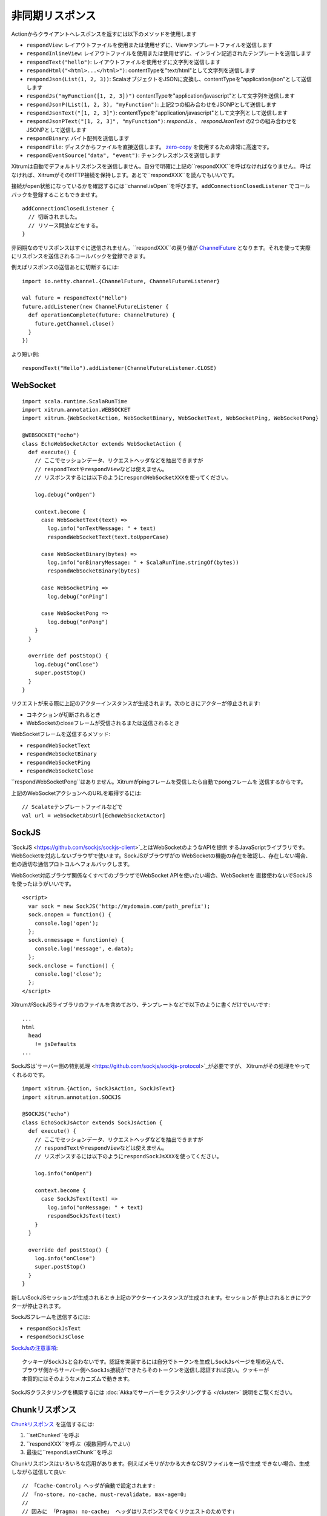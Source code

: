 非同期リスポンス
==============

Actionからクライアントへレスポンスを返すには以下のメソッドを使用します

* ``respondView``: レイアウトファイルを使用または使用せずに、Viewテンプレートファイルを送信します
* ``respondInlineView``: レイアウトファイルを使用または使用せずに、インライン記述されたテンプレートを送信します
* ``respondText("hello")``: レイアウトファイルを使用せずに文字列を送信します
* ``respondHtml("<html>...</html>")``: contentTypeを"text/html"として文字列を送信します
* ``respondJson(List(1, 2, 3))``: ScalaオブジェクトをJSONに変換し、contentTypeを"application/json"として送信します
* ``respondJs("myFunction([1, 2, 3])")`` contentTypeを"application/javascript"として文字列を送信します
* ``respondJsonP(List(1, 2, 3), "myFunction")``: 上記2つの組み合わせをJSONPとして送信します
* ``respondJsonText("[1, 2, 3]")``: contentTypeを"application/javascript"として文字列として送信します
* ``respondJsonPText("[1, 2, 3]", "myFunction")``: `respondJs` 、 `respondJsonText` の2つの組み合わせをJSONPとして送信します
* ``respondBinary``: バイト配列を送信します
* ``respondFile``: ディスクからファイルを直接送信します。 `zero-copy <http://www.ibm.com/developerworks/library/j-zerocopy/>`_ を使用するため非常に高速です。
* ``respondEventSource("data", "event")``: チャンクレスポンスを送信します

Xitrumは自動でデフォルトリスポンスを送信しません。自分で明確に上記の``respondXXX``を呼ばなければなりません。
呼ばなければ、XitrumがそのHTTP接続を保持します。あとで``respondXXX``を読んでもいいです。

接続がopen状態になっているかを確認するには``channel.isOpen``を呼びます。``addConnectionClosedListener``
でコールバックを登録することもできませす。

::

  addConnectionClosedListener {
    // 切断されました。
    // リソース開放などをする。
  }

非同期なのでリスポンスはすぐに送信されません。``respondXXX``の戻り値が
`ChannelFuture <http://netty.io/4.0/api/io/netty/channel/ChannelFuture.html>`_
となります。それを使って実際にリスポンスを送信されるコールバックを登録できます。

例えばリスポンスの送信あとに切断するには:

::

  import io.netty.channel.{ChannelFuture, ChannelFutureListener}

  val future = respondText("Hello")
  future.addListener(new ChannelFutureListener {
    def operationComplete(future: ChannelFuture) {
      future.getChannel.close()
    }
  })

より短い例:

::

  respondText("Hello").addListener(ChannelFutureListener.CLOSE)

WebSocket
---------

::

  import scala.runtime.ScalaRunTime
  import xitrum.annotation.WEBSOCKET
  import xitrum.{WebSocketAction, WebSocketBinary, WebSocketText, WebSocketPing, WebSocketPong}

  @WEBSOCKET("echo")
  class EchoWebSocketActor extends WebSocketAction {
    def execute() {
      // ここでセッションデータ、リクエストヘッダなどを抽出できますが
      // respondTextやrespondViewなどは使えません。
      // リスポンスするには以下のようにrespondWebSocketXXXを使ってください。

      log.debug("onOpen")

      context.become {
        case WebSocketText(text) =>
          log.info("onTextMessage: " + text)
          respondWebSocketText(text.toUpperCase)

        case WebSocketBinary(bytes) =>
          log.info("onBinaryMessage: " + ScalaRunTime.stringOf(bytes))
          respondWebSocketBinary(bytes)

        case WebSocketPing =>
          log.debug("onPing")

        case WebSocketPong =>
          log.debug("onPong")
      }
    }

    override def postStop() {
      log.debug("onClose")
      super.postStop()
    }
  }

リクエストが来る際に上記のアクターインスタンスが生成されます。次のときにアクターが停止されます:

* コネクションが切断されるとき
* WebSocketのcloseフレームが受信されるまたは送信されるとき

WebSocketフレームを送信するメソッド:

* ``respondWebSocketText``
* ``respondWebSocketBinary``
* ``respondWebSocketPing``
* ``respondWebSocketClose``

``respondWebSocketPong``はありません。Xitrumがpingフレームを受信したら自動でpongフレームを
送信するからです。

上記のWebSocketアクションへのURLを取得するには:

::

  // Scalateテンプレートファイルなどで
  val url = webSocketAbsUrl[EchoWebSocketActor]

SockJS
------

`SockJS <https://github.com/sockjs/sockjs-client>`_とはWebSocketのようなAPIを提供
するJavaScriptライブラリです。WebSocketを対応しないブラウザで使います。SockJSがブラウザがの
WebSocketの機能の存在を確認し、存在しない場合、他の適切な通信プロトコルへフォルバックします。

WebSocket対応ブラウザ関係なくすべてのブラウザでWebSocket APIを使いたい場合、WebSocketを
直接使わないでSockJSを使ったほうがいいです。

::

  <script>
    var sock = new SockJS('http://mydomain.com/path_prefix');
    sock.onopen = function() {
      console.log('open');
    };
    sock.onmessage = function(e) {
      console.log('message', e.data);
    };
    sock.onclose = function() {
      console.log('close');
    };
  </script>

XitrumがSockJSライブラリのファイルを含めており、テンプレートなどで以下のように書くだけでいいです:

::

  ...
  html
    head
      != jsDefaults
  ...

SockJSは`サーバー側の特別処理 <https://github.com/sockjs/sockjs-protocol>`_が必要ですが、
Xitrumがその処理をやってくれるのです。

::

  import xitrum.{Action, SockJsAction, SockJsText}
  import xitrum.annotation.SOCKJS

  @SOCKJS("echo")
  class EchoSockJsActor extends SockJsAction {
    def execute() {
      // ここでセッションデータ、リクエストヘッダなどを抽出できますが
      // respondTextやrespondViewなどは使えません。
      // リスポンスするには以下のようにrespondSockJsXXXを使ってください。

      log.info("onOpen")

      context.become {
        case SockJsText(text) =>
          log.info("onMessage: " + text)
          respondSockJsText(text)
      }
    }

    override def postStop() {
      log.info("onClose")
      super.postStop()
    }
  }

新しいSockJSセッションが生成されるとき上記のアクターインスタンスが生成されます。セッションが
停止されるときにアクターが停止されます。

SockJSフレームを送信するには:

* ``respondSockJsText``
* ``respondSockJsClose``

`SockJsの注意事項 <https://github.com/sockjs/sockjs-node#various-issues-and-design-considerations>`_:

::

  クッキーがSockJsと合わないです。認証を実装するには自分でトークンを生成しSockJsページを埋め込んで、
  ブラウザ側からサーバー側へSockJs接続ができたらそのトークンを送信し認証すれば良い。クッキーが
  本質的にはそのようなメカニズムで動きます。

SockJSクラスタリングを構築するには :doc:`Akkaでサーバーをクラスタリングする </cluster>`
説明をご覧ください。

Chunkリスポンス
----------------

`Chunkリスポンス <http://en.wikipedia.org/wiki/Chunked_transfer_encoding>`_ を送信するには:

1. ``setChunked``を呼ぶ
2. ``respondXXX``を呼ぶ（複数回呼んでよい）
3. 最後に``respondLastChunk``を呼ぶ

Chunkリスポンスはいろいろな応用があります。例えばメモリがかかる大きなCSVファイルを一括で生成
できない場合、生成しながら送信して良い:

::

  // 「Cache-Control」ヘッダが自動で設定されます:
  // 「no-store, no-cache, must-revalidate, max-age=0」
  //
  // 因みに 「Pragma: no-cache」 ヘッダはリスポンスでなくリクエストのためです:
  // http://palizine.plynt.com/issues/2008Jul/cache-control-attributes/
  setChunked()

  val generator = new MyCsvGenerator

  generator.onFirstLine { line =>
    if (channel.isOpen) respondText(header, "text/csv")
  }

  generator.onNextLine { line =>
    if (channel.isOpen) respondText(line)
  }

  generator.onLastLine { line =>
    if (channel.isOpen) {
      respondText(line)
      respondLastChunk()
    }
  }

  generator.generate()

注意:

* ヘッダが最初の``respondXXX``で送信されます。
* 末尾ヘッダがオプションで``respondLastChunk``に設定できます。
* :doc:`ページとアクションキャッシュ </cache>` はchunkリスポンスとは使えません。

Chunkリスポンスを``ActorAction``の組み合わせで
`Facebook BigPipe <http://www.cubrid.org/blog/dev-platform/faster-web-page-loading-with-facebook-bigpipe/>`_
が実装できます。

無限iframe
~~~~~~~~~~~

Chunkリスポンスで `Comet <http://en.wikipedia.org/wiki/Comet_(programming)/>`_ を
実装することが
`可能 <http://www.shanison.com/2010/05/10/stop-the-browser-%E2%80%9Cthrobber-of-doom%E2%80%9D-while-loading-comet-forever-iframe/>`_
です。

Iframeを含めるページ:

::

  ...
  <script>
    var functionForForeverIframeSnippetsToCall = function() {...}
  </script>
  ...
  <iframe width="1" height="1" src="path/to/forever/iframe"></iframe>
  ...

無限``<script>``を生成するアクションで:

::

  // 準備

  setChunked()

  // Firefox対応
  respondText("<html><body>123", "text/html")

  // curlを含む多くのクライアントが<script>をすぐに出しません。
  // 2KB仮データで対応。
  for (i <- 1 to 100) respondText("<script></script>\n")

そのあと実際データを送信するには:

::

  if (channel.isOpen)
    respondText("<script>parent.functionForForeverIframeSnippetsToCall()</script>\n")
  else
    // 切断されました。リソースなどを開放。
    // ``addConnectionClosedListener``を使って良い。

Event Source
~~~~~~~~~~~~

参考: http://dev.w3.org/html5/eventsource/

Event SourceはデータがUTF-8でchunkリスポンスの一種です。

Event Sourceをリスポンスするには``respondEventSource``を呼んでください（複数回可）:

::

  respondEventSource("data1", "event1")  // イベント名が「event1」となります
  respondEventSource("data2")            // イベント名がデフォルトで「message」となります
